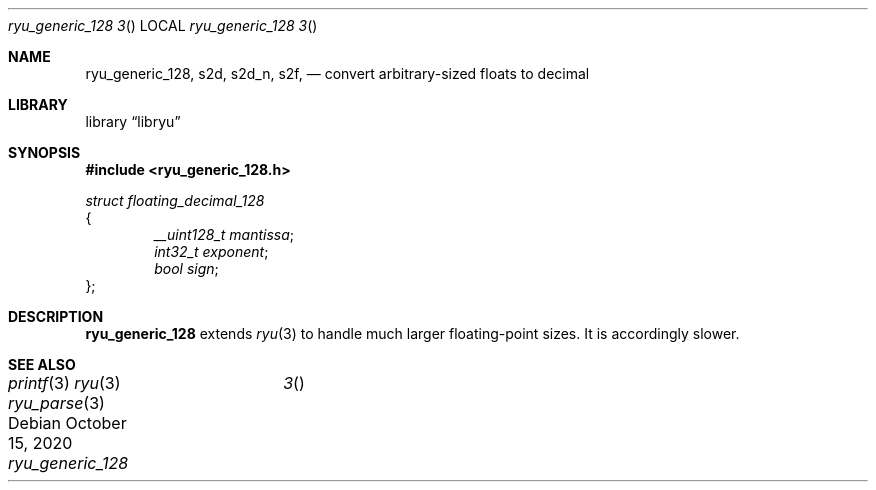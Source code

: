 .\" Please update the date every time you change the doc!
.Dd October 15, 2020
.Dt ryu_generic_128	3
.Os
.Sh NAME
.Nm ryu_generic_128 ,
.Nm s2d ,
.Nm s2d_n ,
.Nm s2f ,
.Nd convert arbitrary-sized floats to decimal
.Sh LIBRARY
.Lb libryu
.Sh SYNOPSIS
.In ryu_generic_128.h
.Vt struct floating_decimal_128
{
.D1 Fa "__uint128_t mantissa" ;
.D1 Fa "int32_t exponent" ;
.D1 Fa "bool sign" ;
};

.\" TODO
.Sh DESCRIPTION
.Nm
extends
.Xr ryu 3
to handle much larger floating-point sizes. It is accordingly slower.
.Sh SEE ALSO
.Xr printf 3
.Xr ryu 3
.Xr ryu_parse 3
